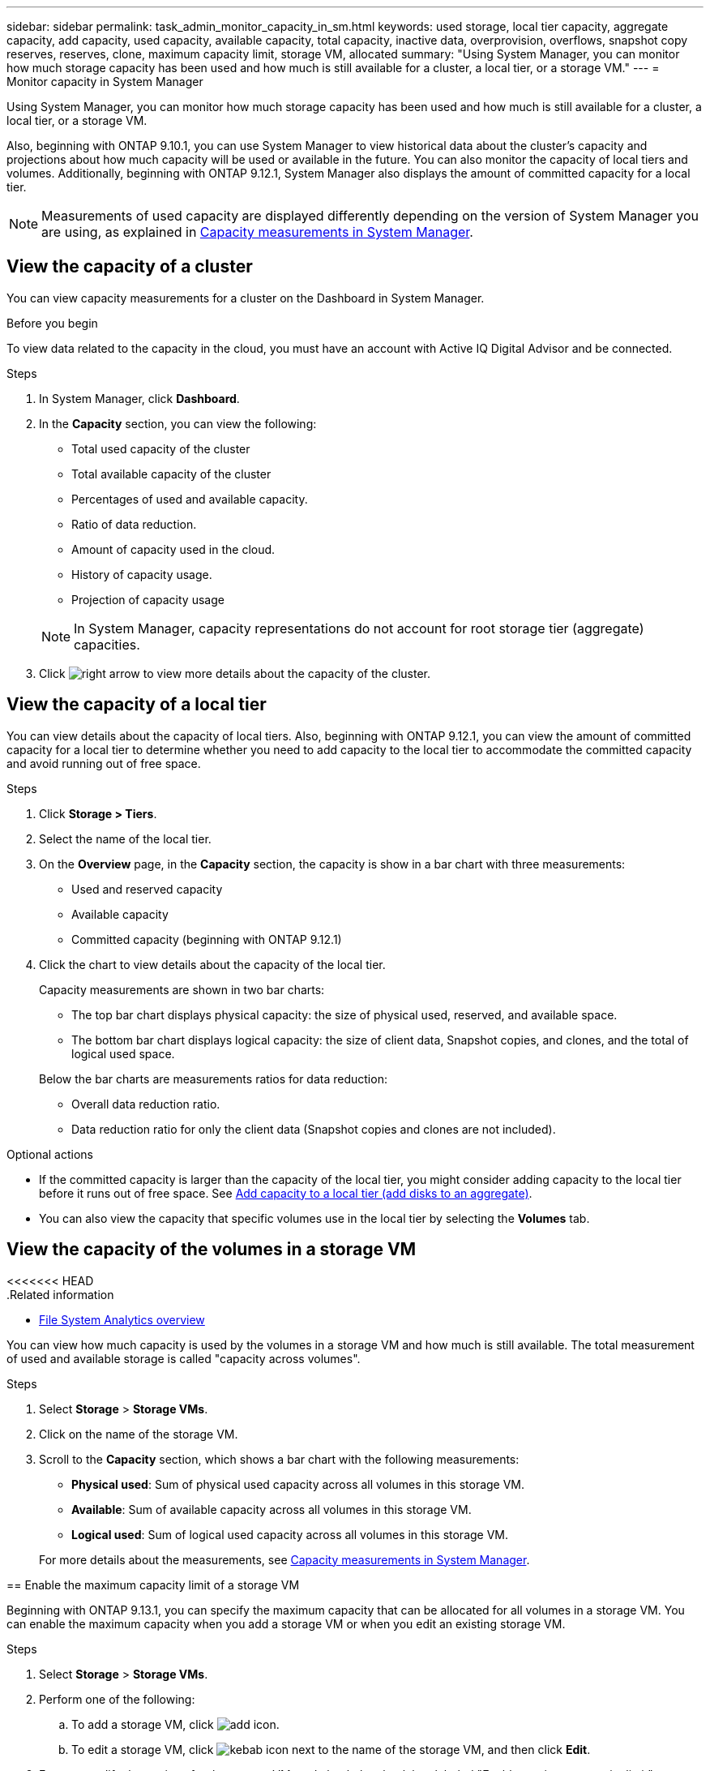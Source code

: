 ---
sidebar: sidebar
permalink: task_admin_monitor_capacity_in_sm.html
keywords: used storage, local tier capacity, aggregate capacity, add capacity, used capacity, available capacity, total capacity, inactive data, overprovision, overflows, snapshot copy reserves, reserves, clone, maximum capacity limit, storage VM, allocated
summary: "Using System Manager, you can monitor how much storage capacity has been used and how much is still available for a cluster, a local tier, or a storage VM."
---
= Monitor capacity in System Manager

:toc: macro
:toclevels: 1
:hardbreaks:
:nofooter:
:icons: font
:linkattrs:
:imagesdir: ./media/

[.lead]
Using System Manager, you can monitor how much storage capacity has been used and how much is still available for a cluster, a local tier, or a storage VM.

Also, beginning with ONTAP 9.10.1, you can use System Manager to view historical data about the cluster’s capacity and projections about how much capacity will be used or available in the future. You can also monitor the capacity of local tiers and volumes.  Additionally, beginning with ONTAP 9.12.1, System Manager also displays the amount of committed capacity for a local tier.

NOTE: Measurements of used capacity are displayed differently depending on the version of System Manager you are using, as explained in link:./concepts/capacity-measurements-in-sm-concept.html[Capacity measurements in System Manager].

== View the capacity of a cluster

You can view capacity measurements for a cluster on the Dashboard in System Manager.

.Before you begin

To view data related to the capacity in the cloud, you must have an account with Active IQ Digital Advisor and be connected.

.Steps

. In System Manager, click *Dashboard*. 

. In the *Capacity* section, you can view the following:
+
--
* Total used capacity of the cluster
* Total available capacity of the cluster
* Percentages of used and available capacity.
* Ratio of data reduction.
* Amount of capacity used in the cloud.
* History of capacity usage.
* Projection of capacity usage
--
+
NOTE: In System Manager, capacity representations do not account for root storage tier (aggregate) capacities.

. Click image:../media/icon_arrow.gif[right arrow] to view more details about the capacity of the cluster.

== View the capacity of a local tier

You can view details about the capacity of local tiers.  Also, beginning with ONTAP 9.12.1, you can view the amount of committed capacity for a local tier to determine whether you need to add capacity to the local tier to accommodate the committed capacity and avoid running out of free space.

.Steps

. Click *Storage > Tiers*.

. Select the name of the local tier.

. On the *Overview* page, in the *Capacity* section, the capacity is show in a bar chart with three measurements:
+
* Used and reserved capacity

* Available capacity

* Committed capacity (beginning with ONTAP 9.12.1)

. Click the chart to view details about the capacity of the local tier.  
+
Capacity measurements are shown in two bar charts:
+
--
* The top bar chart displays physical capacity: the size of physical used, reserved, and available space.
* The bottom bar chart displays logical capacity:  the size of client data, Snapshot copies, and clones, and the total of logical used space.
--
+
Below the bar charts are measurements ratios for data reduction:
+
--
* Overall data reduction ratio. 
* Data reduction ratio for only the client data (Snapshot copies and clones are not included).
--

.Optional actions

* If the committed capacity is larger than the capacity of the local tier, you might consider adding capacity to the local tier before it runs out of free space.  See link:./disks-aggregates/add-disks-local-tier-aggr-task.html[Add capacity to a local tier (add disks to an aggregate)].

* You can also view the capacity that specific volumes use in the local tier by selecting the *Volumes* tab.

== View the capacity of the volumes in a storage VM

<<<<<<< HEAD
.Related information

* xref:concept_nas_file_system_analytics_overview.html[File System Analytics overview]

=======
You can view how much capacity is used by the volumes in a storage VM and how much is still available.  The total measurement of used and available storage is called "capacity across volumes". 

.Steps

. Select *Storage* > *Storage VMs*.

. Click on the name of the storage VM.

. Scroll to the *Capacity* section, which shows a bar chart with the following measurements:
+
--
** *Physical used*:  Sum of physical used capacity across all volumes in this storage VM.
** *Available*:  Sum of available capacity across all volumes in this storage VM.
** *Logical used*:  Sum of logical used capacity across all volumes in this storage VM.
--
+
For more details about the measurements, see link:./concepts/capacity-measurements-in-sm-concept.html[Capacity measurements in System Manager].

[[enable-max-cap]]
== Enable the maximum capacity limit of a storage VM

Beginning with ONTAP 9.13.1, you can specify the maximum capacity that can be allocated for all volumes in a storage VM.  You can enable the maximum capacity when you add a storage VM or when you edit an existing storage VM.

.Steps

. Select *Storage* > *Storage VMs*.

. Perform one of the following:

.. To add a storage VM, click image:icon_add_blue_bg.gif[add icon].
.. To edit a storage VM, click image:icon_kabob.gif[kebab icon] next to the name of the storage VM, and then click *Edit*. 

. Enter or modify the settings for the storage VM, and check the check box labeled "Enable maximum capacity limit".

. Specify the maximum capacity size.

. Specify the percentage of the maximum capacity you want to use as a threshold to trigger alerts.

== View the maximum capacity limit of a storage VM 

Beginning with ONTAP 9.13.1, you can view the maximum capacity limit of a storage VM.  

.Before you begin

You must <<enable-max-cap,enable the maximum capacity limit of a storage VM>> before you can view it.

.Steps

. Select *Storage* > *Storage VMs*.
+ 
You can view the maximum capacity measurements in two ways:
+
--
** In the row for the storage VM, view the *Maximum Capacity* column which contains a bar chart that shows the used capacity, available capacity, and maximum capacity.
** Click the name of the storage VM. On the *Overview* tab, scroll to view the maximum capacity, allocated capacity, and capacity alert threshold values in the left column. 
--
+
For more details about the measurements, see link:./concepts/capacity-measurements-in-sm-concept.html[Capacity measurements in System Manager].
 
>>>>>>> 1cd72a711a22402a37a7d69ddd3e151191e2316f
// 2021 Mar 31, JIRA IE-230
// 2021 Jun 24, TN-0060
// 2022 Jan 06, JIRA IE-381
// 2022 Oct 04, ONTAPDOC-589
// 2023 FEB 08, ONTAPDOC-742
// 2023 MAY 05, ONTAPDOC-966
